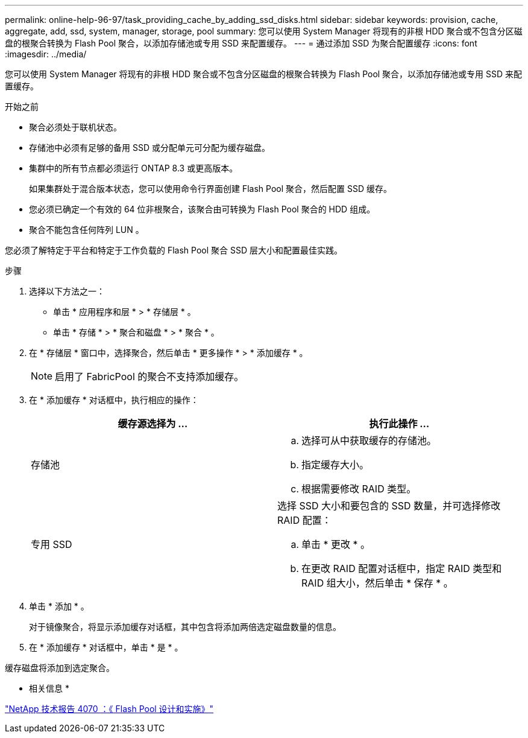 ---
permalink: online-help-96-97/task_providing_cache_by_adding_ssd_disks.html 
sidebar: sidebar 
keywords: provision, cache, aggregate, add, ssd, system, manager, storage, pool 
summary: 您可以使用 System Manager 将现有的非根 HDD 聚合或不包含分区磁盘的根聚合转换为 Flash Pool 聚合，以添加存储池或专用 SSD 来配置缓存。 
---
= 通过添加 SSD 为聚合配置缓存
:icons: font
:imagesdir: ../media/


[role="lead"]
您可以使用 System Manager 将现有的非根 HDD 聚合或不包含分区磁盘的根聚合转换为 Flash Pool 聚合，以添加存储池或专用 SSD 来配置缓存。

.开始之前
* 聚合必须处于联机状态。
* 存储池中必须有足够的备用 SSD 或分配单元可分配为缓存磁盘。
* 集群中的所有节点都必须运行 ONTAP 8.3 或更高版本。
+
如果集群处于混合版本状态，您可以使用命令行界面创建 Flash Pool 聚合，然后配置 SSD 缓存。

* 您必须已确定一个有效的 64 位非根聚合，该聚合由可转换为 Flash Pool 聚合的 HDD 组成。
* 聚合不能包含任何阵列 LUN 。


您必须了解特定于平台和特定于工作负载的 Flash Pool 聚合 SSD 层大小和配置最佳实践。

.步骤
. 选择以下方法之一：
+
** 单击 * 应用程序和层 * > * 存储层 * 。
** 单击 * 存储 * > * 聚合和磁盘 * > * 聚合 * 。


. 在 * 存储层 * 窗口中，选择聚合，然后单击 * 更多操作 * > * 添加缓存 * 。
+
[NOTE]
====
启用了 FabricPool 的聚合不支持添加缓存。

====
. 在 * 添加缓存 * 对话框中，执行相应的操作：
+
|===
| 缓存源选择为 ... | 执行此操作 ... 


 a| 
存储池
 a| 
.. 选择可从中获取缓存的存储池。
.. 指定缓存大小。
.. 根据需要修改 RAID 类型。




 a| 
专用 SSD
 a| 
选择 SSD 大小和要包含的 SSD 数量，并可选择修改 RAID 配置：

.. 单击 * 更改 * 。
.. 在更改 RAID 配置对话框中，指定 RAID 类型和 RAID 组大小，然后单击 * 保存 * 。


|===
. 单击 * 添加 * 。
+
对于镜像聚合，将显示添加缓存对话框，其中包含将添加两倍选定磁盘数量的信息。

. 在 * 添加缓存 * 对话框中，单击 * 是 * 。


缓存磁盘将添加到选定聚合。

* 相关信息 *

http://www.netapp.com/us/media/tr-4070.pdf["NetApp 技术报告 4070 ：《 Flash Pool 设计和实施》"^]
